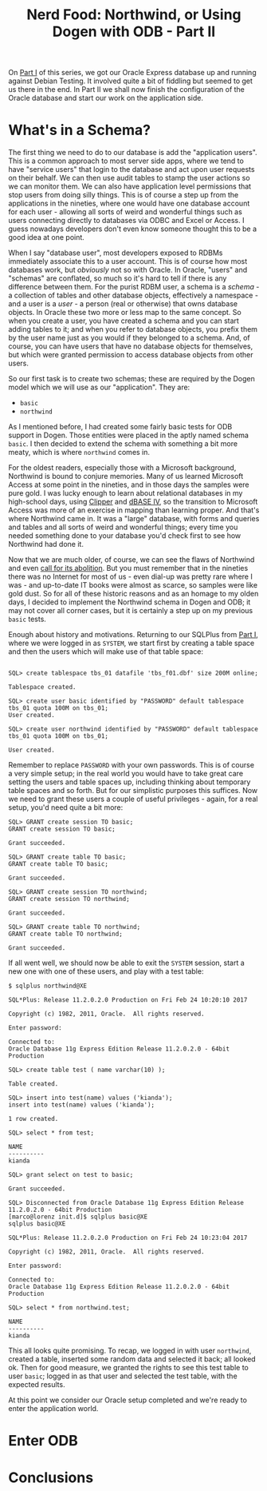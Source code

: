 #+title: Nerd Food: Northwind, or Using Dogen with ODB - Part II
#+options: date:nil toc:nil author:nil num:nil title:nil

On [[http://mcraveiro.blogspot.co.uk/2017/02/nerd-food-northwind-or-using-dogen-with.html][Part I]] of this series, we got our Oracle Express database up and
running against Debian Testing. It involved quite a bit of fiddling
but seemed to get us there in the end. In Part II we shall now finish
the configuration of the Oracle database and start our work on the
application side.

* What's in a Schema?

The first thing we need to do to our database is add the "application
users". This is a common approach to most server side apps, where we
tend to have "service users" that login to the database and act upon
user requests on their behalf. We can then use audit tables to stamp
the user actions so we can monitor them. We can also have application
level permissions that stop users from doing silly things. This is of
course a step up from the applications in the nineties, where one
would have one database account for each user - allowing all sorts of
weird and wonderful things such as users connecting directly to
databases via ODBC and Excel or Access. I guess nowadays developers
don't even know someone thought this to be a good idea at one point.

When I say "database user", most developers exposed to RDBMs
immediately associate this to a user account. This is of course how
most databases work, but /obviously/ not so with Oracle. In Oracle,
"users" and "schemas" are conflated, so much so it's hard to tell if
there is any difference between them. For the purist RDBM user, a
schema is a /schema/ - a collection of tables and other database
objects, effectively a namespace - and a user is a /user/ - a person
(real or otherwise) that owns database objects. In Oracle these two
more or less map to the same concept. So when you create a user, you
have created a schema and you can start adding tables to it; and when
you refer to database objects, you prefix them by the user name just
as you would if they belonged to a schema. And, of course, you can
have users that have no database objects for themselves, but which
were granted permission to access database objects from other users.

So our first task is to create two schemas; these are required by the
Dogen model which we will use as our "application". They are:

- =basic=
- =northwind=

As I mentioned before, I had created some fairly basic tests for ODB
support in Dogen. Those entities were placed in the aptly named schema
=basic=. I then decided to extend the schema with something a bit more
meaty, which is where =northwind= comes in.

For the oldest readers, especially those with a Microsoft background,
Northwind is bound to conjure memories. Many of us learned Microsoft
Access at some point in the nineties, and in those days the samples
were pure gold. I was lucky enough to learn about relational databases
in my high-school days, using [[https://en.wikipedia.org/wiki/Clipper_(programming_language)][Clipper]] and [[https://en.wikipedia.org/wiki/DBase][dBASE IV]], so the transition
to Microsoft Access was more of an exercise in mapping than learning
proper. And that's where Northwind came in. It was a "large" database,
with forms and queries and tables and all sorts of weird and wonderful
things; every time you needed something done to your database you'd
check first to see how Northwind had done it.

Now that we are much older, of course, we can see the flaws of
Northwind and even [[http://www.hanselman.com/blog/CommunityCallToActionNOTNorthwind.aspx][call for its abolition]]. But you must remember that
in the nineties there was no Internet for most of us - even dial-up
was pretty rare where I was - and up-to-date IT books were almost as
scarce, so samples were like gold dust. So for all of these historic
reasons and as an homage to my olden days, I decided to implement the
Northwind schema in Dogen and ODB; it may not cover all corner cases,
but it is certainly a step up on my previous =basic= tests.

Enough about history and motivations. Returning to our SQLPlus from
[[http://mcraveiro.blogspot.co.uk/2017/02/nerd-food-northwind-or-using-dogen-with.html][Part I]], where we were logged in as =SYSTEM=, we start first by
creating a table space and then the users which will make use of that
table space:

#+begin_example

SQL> create tablespace tbs_01 datafile 'tbs_f01.dbf' size 200M online;

Tablespace created.

SQL> create user basic identified by "PASSWORD" default tablespace tbs_01 quota 100M on tbs_01;
User created.

SQL> create user northwind identified by "PASSWORD" default tablespace tbs_01 quota 100M on tbs_01;

User created.
#+end_example

Remember to replace =PASSWORD= with your own passwords. This is of
course a very simple setup; in the real world you would have to take
great care setting the users and table spaces up, including thinking
about temporary table spaces and so forth. But for our simplistic
purposes this suffices. Now we need to grant these users a couple of
useful privileges - again, for a real setup, you'd need quite a bit
more:

#+begin_example
SQL> GRANT create session TO basic;
GRANT create session TO basic;

Grant succeeded.

SQL> GRANT create table TO basic;
GRANT create table TO basic;

Grant succeeded.

SQL> GRANT create session TO northwind;
GRANT create session TO northwind;

Grant succeeded.

SQL> GRANT create table TO northwind;
GRANT create table TO northwind;

Grant succeeded.
#+end_example

If all went well, we should now be able to exit the =SYSTEM= session,
start a new one with one of these users, and play with a test table:

#+begin_example
$ sqlplus northwind@XE

SQL*Plus: Release 11.2.0.2.0 Production on Fri Feb 24 10:20:10 2017

Copyright (c) 1982, 2011, Oracle.  All rights reserved.

Enter password:

Connected to:
Oracle Database 11g Express Edition Release 11.2.0.2.0 - 64bit Production

SQL> create table test ( name varchar(10) );

Table created.

SQL> insert into test(name) values ('kianda');
insert into test(name) values ('kianda');

1 row created.

SQL> select * from test;

NAME
----------
kianda

SQL> grant select on test to basic;

Grant succeeded.

SQL> Disconnected from Oracle Database 11g Express Edition Release 11.2.0.2.0 - 64bit Production
[marco@lorenz init.d]$ sqlplus basic@XE
sqlplus basic@XE

SQL*Plus: Release 11.2.0.2.0 Production on Fri Feb 24 10:23:04 2017

Copyright (c) 1982, 2011, Oracle.  All rights reserved.

Enter password:

Connected to:
Oracle Database 11g Express Edition Release 11.2.0.2.0 - 64bit Production

SQL> select * from northwind.test;

NAME
----------
kianda
#+end_example

This all looks quite promising. To recap, we logged in with user
=northwind=, created a table, inserted some random data and selected
it back; all looked ok. Then for good measure, we granted the rights
to see this test table to user =basic=; logged in as that user and
selected the test table, with the expected results.

At this point we consider our Oracle setup completed and we're ready
to enter the application world.

* Enter ODB





* Conclusions
